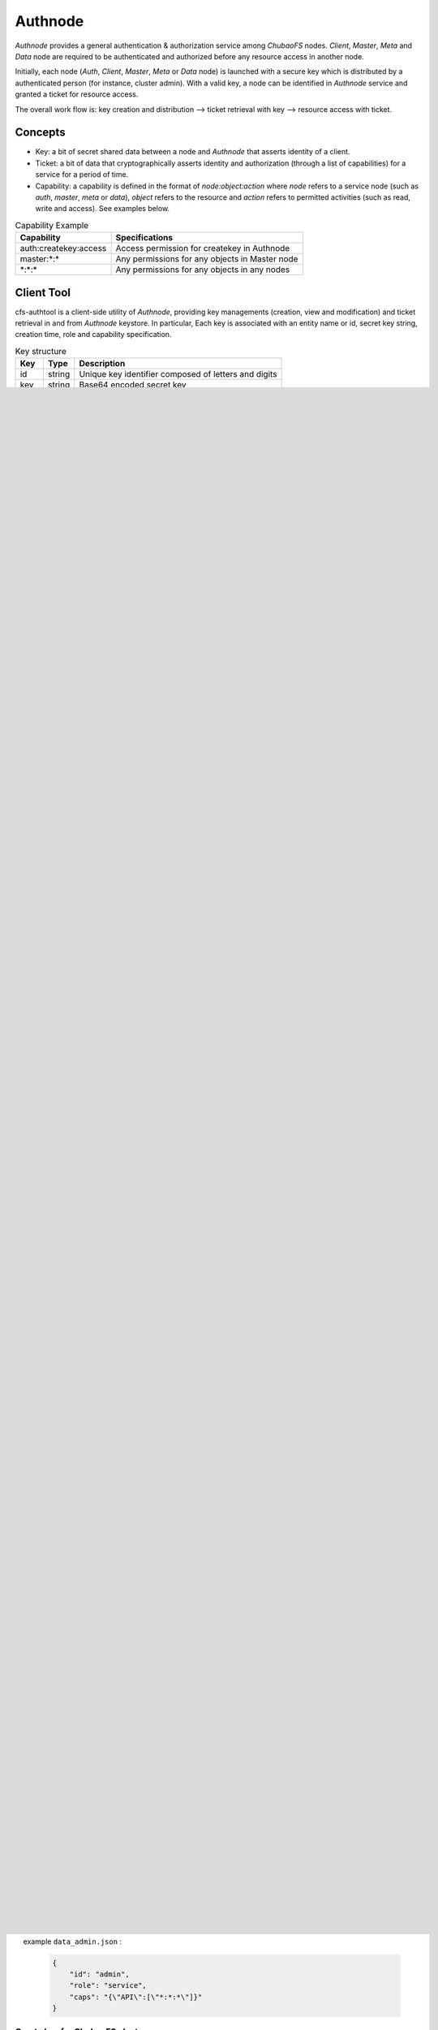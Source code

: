 Authnode
====================

`Authnode` provides a general authentication & authorization service among `ChubaoFS` nodes. `Client`, `Master`, `Meta` and `Data` node are required to be authenticated and authorized before any resource access in another node.

Initially, each node (`Auth`, `Client`, `Master`, `Meta` or `Data` node) is launched with a secure key which is distributed by a authenticated person (for instance, cluster admin). With a valid key, a node can be identified in `Authnode` service and granted a ticket for resource access.

The overall work flow is: key creation and distribution --> ticket retrieval with key --> resource access with ticket.

Concepts
----------
- Key: a bit of secret shared data between a node and `Authnode` that asserts identity of a client.

- Ticket: a bit of data that cryptographically asserts identity and authorization (through a list of capabilities) for a service for a period of time.

- Capability: a capability is defined in the format of `node:object:action` where `node` refers to a service node (such as `auth`, `master`, `meta` or `data`), `object` refers to the resource and `action` refers to permitted activities (such as read, write and access). See examples below.

.. csv-table:: Capability Example
   :header: "Capability", "Specifications"

   "auth:createkey:access", "Access permission for createkey in Authnode"
   "master:\*:\*", "Any permissions for any objects in Master node"
   "\*:\*:\*", "Any permissions for any objects in any nodes"



Client Tool
------------

cfs-authtool is a client-side utility of `Authnode`, providing key managements (creation, view and modification) and ticket retrieval in and from `Authnode` keystore.
In particular, Each key is associated with an entity name or id, secret key string, creation time, role and capability specification.


.. csv-table:: Key structure
   :header: "Key", "Type", "Description"

   "id", "string", "Unique key identifier composed of letters and digits"
   "key", "string", "Base64 encoded secret key"
   "role", "string", "The role of the key (either client or service)"
   "caps", "string", "The capabilities of the key"


Build
~~~~~~~~
Use the following commands to build client side tool for `Authnode`:

.. code-block:: bash

   $ git clone http://github.com/chubaofs/chubaofs.git
   $ cd chubaofs
   $ make build

If successful, the tool `cfs-authtool` can be found in `build/bin`.


Synopsis
~~~~~~~~~~~
cfs-authtool ticket -host=AuthNodeAddress [-keyfile=Keyfile] [-output=TicketOutput] [-https=TrueOrFalse -certfile=AuthNodeCertfile] TicketService Service

cfs-authtool api -host=AuthNodeAddress -ticketfile=TicketFile [-data=RequestDataFile] [-output=KeyFile] [-https=TrueOrFalse -certfile=AuthNodeCertfile] Service Request

cfs-authtool authkey [-keylen=KeyLength]

TicketService := [getticket]

Service := [AuthService | MasterService | MetaService | DataService]

Request := [createkey | deletekey | getkey | addcaps | deletecaps | getcaps | addraftnode | removeraftnode]



AuthNode Configurations
------------------------

`Authnode` use **JSON** as configuration file format.

.. csv-table:: Properties
   :header: "Key", "Type", "Description", "Mandatory"

   "role", "string", "Role of process and must be set to master", "Yes"
   "ip", "string", "host ip", "Yes"
   "port", "string", "Http port which api service listen on", "Yes"
   "prof", "string", "golang pprof port", "Yes"
   "id", "string", "identy different master node", "Yes"
   "peers", "string", "the member information of raft group", "Yes"
   "logDir", "string", "Path for log file storage", "Yes"
   "logLevel", "string", "Level operation for logging. Default is *error*.", "No"
   "retainLogs", "string", "the number of raft logs will be retain.", "Yes"
   "walDir", "string", "Path for raft log file storage.", "Yes"
   "storeDir", "string", "Path for RocksDB file storage,path must be exist", "Yes"
   "clusterName", "string", "The cluster identifier", "Yes"
   "exporterPort", "int", "The prometheus exporter port", "No"
   "authServiceKey", "string", "The secret key used for authentication of AuthNode", "Yes"
   "authRootKey", "string", "The secret key used for key derivation (session and client secret key)", "Yes"
   "enableHTTPS", "bool", "Option whether enable HTTPS protocol", "No"


**Example:**

   .. code-block:: json

      {
        "role": "authnode",
        "ip": "192.168.0.14",
        "port": "8080",
        "prof":"10088",
        "id":"1",
        "peers": "1:192.168.0.14:8080,2:192.168.0.15:8081,3:192.168.0.16:8082",
        "logDir": "/export/Logs/authnode",
        "logLevel":"info",
        "retainLogs":"100",
        "walDir":"/export/Data/authnode/raft",
        "storeDir":"/export/Data/authnode/rocksdbstore",
        "exporterPort": 9510,
        "consulAddr": "http://consul.prometheus-cfs.local",
        "clusterName":"test",
        "authServiceKey":"9h/sNq4+5CUAyCnAZM927Y/gubgmSixh5hpsYQzZG20=",
        "authRootKey":"wbpvIcHT/bLxLNZhfo5IhuNtdnw1n8kom+TimS2jpzs=",
        "enableHTTPS":false
      }


Steps for Starting ChubaoFS with AuthNode
------------------------------------------

Create Authnode key
~~~~~~~~~~~~~~~~~~~~~~
Run the command:

  .. code-block:: bash

    $ ./cfs-authtool authkey

If successful, two key files can be generated ``authroot.json`` and ``authservice.json`` under current directory.
They represent `authServiceKey` and `authRootKey` respectively.
 
example ``authservice.json`` :

  .. code-block:: json

    {
         "id": "AuthService",
         "key": "9h/sNq4+5CUAyCnAZM927Y/gubgmSixh5hpsYQzZG20=",
         "create_ts": 1573801212,
         "role": "AuthService",
         "caps": "{\"*\"}"
    }


Edit ``authnode.json`` in `docker/conf` as following:

  - ``authRootKey``: use the value of ``key`` in ``authroot.json``
  - ``authServiceKey``: use the value of ``key`` in ``authService.json``

  example ``authnode.json`` :

  .. code-block:: json

    {
         "role": "authnode",
         "ip": "192.168.0.14",
         "port": "8080",
         "prof":"10088",
         "id":"1",
         "peers": "1:192.168.0.14:8080,2:192.168.0.15:8081,3:192.168.0.16:8082",
         "retainLogs":"2",
         "logDir": "/export/Logs/authnode",
         "logLevel":"info",
         "walDir":"/export/Data/authnode/raft",
         "storeDir":"/export/Data/authnode/rocksdbstore",
         "exporterPort": 9510,
         "consulAddr": "http://consul.prometheus-cfs.local",
         "clusterName":"test",
         "authServiceKey":"9h/sNq4+5CUAyCnAZM927Y/gubgmSixh5hpsYQzZG20=",
         "authRootKey":"wbpvIcHT/bLxLNZhfo5IhuNtdnw1n8kom+TimS2jpzs=",
         "enableHTTPS":false
    }

Start Authnode Cluster
~~~~~~~~~~~~~~~~~~~~~~~~~

In directory `docker/authnode`, run the following command to start a `Authnode` cluster.

.. code-block:: bash

  $ docker-compose up -d


Create `admin` in Authnode
~~~~~~~~~~~~~~~~~~~~~~~~~~~

Get `Authnode` ticket using `authServiceKey`:

  .. code-block:: bash

    $ ./cfs-authtool ticket -host=192.168.0.14:8080 -keyfile=authservice.json -output=ticket_auth.json getticket AuthService

   
    example ``ticket_auth.json`` :

    .. code-block:: json

      {
          "id": "AuthService",
          "session_key": "A9CSOGEN9CFYhnFnGwSMd4WFDBVbGmRNjaqGOhOinJE=",
          "service_id": "AuthService",
          "ticket": "RDzEiRLX1xjoUyp2TDFviE/eQzXGlPO83siNJ3QguUrtpwiHIA3PLv4edyKzZdKcEb3wikni8UxBoIJRhKzS00+nB7/9CjRToAJdT9Glhr24RyzoN8psBAk82KEDWJhnl+Y785Av3f8CkNpKv+kvNjYVnNKxs7f3x+Ze7glCPlQjyGSxqARyLisoXoXbiE6gXR1KRT44u7ENKcUjWZ2ZqKEBML9U4h0o58d3IWT+n4atWKtfaIdp6zBIqnInq0iUueRzrRlFEhzyrvi0vErw+iU8w3oPXgTi+um/PpUyto20c1NQ3XbnkWZb/1ccx4U0"
      }

Create `admin` using `Authnode` ticket:

  .. code-block:: bash

    $ ./cfs-authtool api -host=192.168.0.14:8080 -ticketfile=ticket_auth.json -data=data_admin.json -output=key_admin.json AuthService createkey


    example ``data_admin.json`` :

    .. code-block:: json

      {
          "id": "admin",
          "role": "service",
          "caps": "{\"API\":[\"*:*:*\"]}"
      }

Create key for ChubaoFS cluster
~~~~~~~~~~~~~~~~~~~~~~~~~~~~~~~


- Get `Authnode` ticket using `admin` key:

 .. code-block:: bash

  $ ./cfs-authtool ticket -host=192.168.0.14:8080 -keyfile=key_admin.json -output=ticket_admin.json getticket AuthService


- Create key for Master

 .. code-block:: bash

   $ ./cfs-authtool api -host=192.168.0.14:8080 -ticketfile=ticket_admin.json -data=data_master.json -output=key_master.json AuthService createkey

    example ``data_master.json`` :

    .. code-block:: json

      {
          "id": "MasterService",
          "role": "service",
          "caps": "{\"API\":[\"*:*:*\"]}"
      }

   Specifications:
        id: will set `Client` ID

        role: will set the role of id

        caps: will set the capabilities of id

 Edit ``master.json`` as following:
  - ``masterServiceKey``: use the value of ``key`` in ``key_master.json``

- Create key for Client

  .. code-block:: bash

    $ ./cfs-authtool api -host=192.168.0.14:8080 -ticketfile=ticket_admin.json -data=data_client.json -output=key_client.json AuthService createkey

  example ``data_client.json``:

  .. code-block:: json

    {
        "id": "ltptest",
        "role": "client",
        "caps": "{\"API\":[\"*:*:*\"], \"Vol\":[\"*:*:*\"]}"
    }

  Edit ``client.json`` as following:
   ``clientKey``: use the value of ``key`` in ``key_client.json``

  example ``client.json`` ：

  .. code-block:: json

    {
        "masterAddr": "192.168.0.11:17010,192.168.0.12:17010,192.168.0.13:17010",
        "mountPoint": "/cfs/mnt",
        "volName": "ltptest",
        "owner": "ltptest",
        "logDir": "/cfs/log",
        "logLevel": "info",
        "consulAddr": "http://192.168.0.101:8500",
        "exporterPort": 9500,
        "profPort": "17410",
        "authenticate": true,
        "ticketHost": "192.168.0.14:8080,192.168.0.15:8081,192.168.0.16:8082",
        "clientKey": "jgBGSNQp6mLbu7snU8wKIdEkytzl+pO5/OZOJPpIgH4=",
        "enableHTTPS": "false"
    }

 Specifications:
      authenticate: will enable authentication flow if set true.

      ticketHost: will set the IP/URL of `Authnode` cluster.

      clientKey: will set the key generated by `Authnode`

      enableHTTPS: will enable HTTPS if set true.


Start ChubaoFS cluster
~~~~~~~~~~~~~~~~~~~~~~~
 Run the following to launch ChubaoFS cluster with `AuthNode` enabled:

  .. code-block:: bash

    $ docker/run_docker.sh -r -d /data/disk

Generate Certificate
---------------------

To prevent `MITM` (Man In The Middle) attacks, `HTTPS` is required for the communication between client and service.
The following steps show the generation of self-sign a certificate with a private (`.key`) and public key.

- Generating Key and Self Signed Cert:

.. code-block:: bash

  $ openssl req \
    -x509 \
    -nodes \
    -newkey rsa:2048 \
    -keyout server.key \
    -out server.crt \
    -days 3650 \
    -subj "/C=GB/ST=China/L=Beijing/O=jd.com/OU=Infra/CN=*"

  - `server.crt`: `AuthNode` public certificate needed to be sent to `Client`
  - `server.key`: `AuthNode` private key needed to be securely placed in `/app` folder in `Authnode`

For easy deployment, current implementation of `AuthNode` uses TLS option `insecure_skip_verify` and `tls.RequireAndVerifyClientCert`, which would skip secure verification of both client and server.
For environment with high security command, these options should be turned off.
